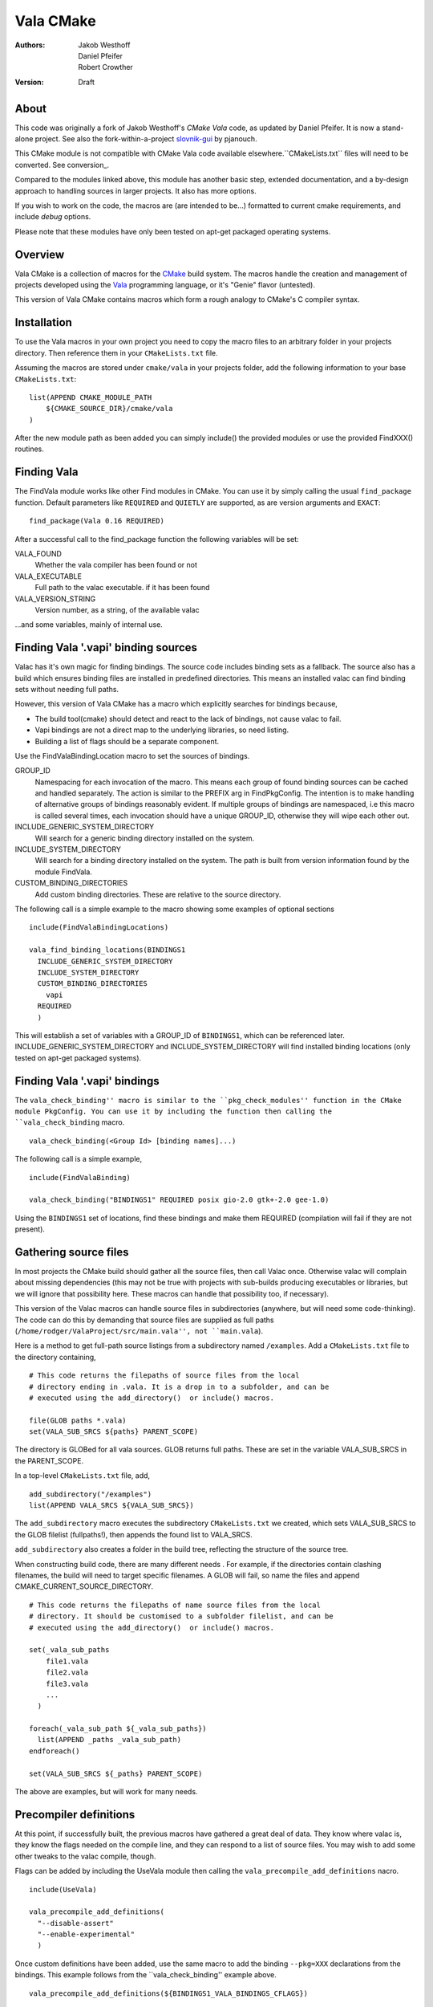 ==========
Vala CMake
==========
:Authors: 
    Jakob Westhoff, Daniel Pfeifer, Robert Crowther
:Version:
    Draft


About
=====

This code was originally a fork of Jakob Westhoff's `CMake Vala` code, as updated by Daniel Pfeifer. It is now a stand-alone project. See also the fork-within-a-project slovnik-gui_ by pjanouch.

This CMake module is not compatible with CMake Vala code available elsewhere.``CMakeLists.txt`` files will need to be converted. See conversion_.

Compared to the modules linked above, this module has another basic step, extended documentation, and a by-design approach to handling sources in larger projects. It also has more options. 

If you wish to work on the code, the macros are (are intended to be...) formatted to current cmake requirements, and include `debug` options.

Please note that these modules have only been tested on apt-get packaged operating systems.



Overview
========

Vala CMake is a collection of macros for the CMake_ build system. The macros handle the creation and management of projects developed using the Vala_ programming language, or it's "Genie" flavor (untested).

This version of Vala CMake contains macros which form a rough analogy to CMake's C compiler syntax.



Installation
============

To use the Vala macros in your own project you need to copy the macro files to
an arbitrary folder in your projects directory. Then reference them in your
``CMakeLists.txt`` file.

Assuming the macros are stored under ``cmake/vala`` in your projects folder, add the following information to your base ``CMakeLists.txt``::

    list(APPEND CMAKE_MODULE_PATH 
        ${CMAKE_SOURCE_DIR}/cmake/vala
    )

After the new module path as been added you can simply include() the provided
modules or use the provided FindXXX() routines.



Finding Vala
============

The FindVala module works like other Find modules in CMake.
You can use it by simply calling the usual ``find_package`` function. Default
parameters like ``REQUIRED`` and ``QUIETLY`` are supported, as are version arguments and ``EXACT``::

    find_package(Vala 0.16 REQUIRED)

After a successful call to the find_package function the following variables 
will be set:

VALA_FOUND
    Whether the vala compiler has been found or not

VALA_EXECUTABLE
    Full path to the valac executable. if it has been found

VALA_VERSION_STRING
    Version number, as a string, of the available valac

...and some variables, mainly of internal use.



Finding Vala '.vapi' binding sources
====================================

Valac has it's own magic for finding bindings. The source code includes binding sets as a fallback. The source also has a build which ensures binding files are installed in predefined directories. This means an installed valac can find binding sets without needing full paths.

However, this version of Vala CMake has a macro which explicitly searches for bindings because, 

- The build tool(cmake) should detect and react to the lack of bindings, not
  cause valac to fail.
- Vapi bindings are not a direct map to the underlying libraries, so need
  listing.
- Building a list of flags should be a separate component.

Use the FindValaBindingLocation macro to set the sources of bindings.


GROUP_ID
  Namespacing for each invocation of the macro. This means each group
  of found binding sources can be cached and handled separately. The action
  is similar to the PREFIX arg in FindPkgConfig. The intention is to make
  handling of alternative groups of bindings reasonably evident. If multiple
  groups of bindings are namespaced, i.e this macro is called several
  times, each invocation should have a unique GROUP_ID, otherwise they
  will wipe each other out.

INCLUDE_GENERIC_SYSTEM_DIRECTORY
  Will search for a generic binding directory installed on the system.

INCLUDE_SYSTEM_DIRECTORY
  Will search for a binding directory installed on the system. The path
  is built from version information found by the module FindVala.

CUSTOM_BINDING_DIRECTORIES
  Add custom binding directories. These are relative to the source
  directory.


The following call is a simple example to the macro showing some examples of optional sections ::

  include(FindValaBindingLocations)

  vala_find_binding_locations(BINDINGS1
    INCLUDE_GENERIC_SYSTEM_DIRECTORY
    INCLUDE_SYSTEM_DIRECTORY
    CUSTOM_BINDING_DIRECTORIES
      vapi
    REQUIRED
    )

This will establish a set of variables with a GROUP_ID of ``BINDINGS1``, which can be referenced later. INCLUDE_GENERIC_SYSTEM_DIRECTORY and  INCLUDE_SYSTEM_DIRECTORY will find installed binding locations (only tested on apt-get packaged systems).



Finding Vala '.vapi' bindings
=============================

The ``vala_check_binding'' macro is similar to the ``pkg_check_modules'' function in the CMake module PkgConfig. You can use it by including the function then calling the ``vala_check_binding`` macro. ::

  vala_check_binding(<Group Id> [binding names]...)

The following call is a simple example, ::

  include(FindValaBinding)

  vala_check_binding("BINDINGS1" REQUIRED posix gio-2.0 gtk+-2.0 gee-1.0) 

Using the ``BINDINGS1`` set of locations, find these bindings and make them REQUIRED (compilation will fail if they are not present).



.. _gathering source files:

Gathering source files
======================

In most projects the CMake build should gather all the source files, then call Valac once. Otherwise valac will complain about missing dependencies (this may not be true with projects with sub-builds producing executables or libraries, but we will ignore that possibility here. These macros can handle that possibility too, if necessary).

This version of the Valac macros can handle source files in subdirectories (anywhere, but will need some code-thinking). The code can do this by demanding that source files are supplied as full paths (``/home/rodger/ValaProject/src/main.vala'', not ``main.vala``).

Here is a method to get full-path source listings from a subdirectory named ``/examples``. Add a ``CMakeLists.txt`` file to the directory containing,

::

  # This code returns the filepaths of source files from the local
  # directory ending in .vala. It is a drop in to a subfolder, and can be
  # executed using the add_directory()  or include() macros.

  file(GLOB paths *.vala)
  set(VALA_SUB_SRCS ${paths} PARENT_SCOPE)

The directory is GLOBed for all vala sources. GLOB returns full paths. These are set in the variable VALA_SUB_SRCS in the PARENT_SCOPE.

In a top-level ``CMakeLists.txt`` file, add, ::

  add_subdirectory("/examples")
  list(APPEND VALA_SRCS ${VALA_SUB_SRCS})

The ``add_subdirectory`` macro executes the subdirectory ``CMakeLists.txt`` we created, which sets VALA_SUB_SRCS to the GLOB filelist (fullpaths!), then appends the found list to VALA_SRCS.

``add_subdirectory`` also creates a folder in the build tree, reflecting the structure of the source tree.

When constructing build code, there are many different needs . For example, if the directories contain clashing filenames, the build will need to target specific filenames. A GLOB will fail, so name the files and append CMAKE_CURRENT_SOURCE_DIRECTORY. ::

  # This code returns the filepaths of name source files from the local
  # directory. It should be customised to a subfolder filelist, and can be
  # executed using the add_directory()  or include() macros.

  set(_vala_sub_paths 
      file1.vala
      file2.vala
      file3.vala
      ...
    )

  foreach(_vala_sub_path ${_vala_sub_paths})
    list(APPEND _paths _vala_sub_path)
  endforeach()

  set(VALA_SUB_SRCS ${_paths} PARENT_SCOPE)

The above are examples, but will work for many needs.



Precompiler definitions
=======================

At this point, if successfully built, the previous macros have gathered a great deal of data. They know where valac is, they know the flags needed on the compile line, and they can respond to a list of source files. You may wish to add some other tweaks to the valac compile, though.

Flags can be added by including the UseVala module then calling the ``vala_precompile_add_definitions`` nacro. ::

  include(UseVala)

  vala_precompile_add_definitions(
    "--disable-assert"
    "--enable-experimental"
    )

Once custom definitions have been added, use the same macro to add the binding ``--pkg=XXX`` declarations from the bindings. This example follows from the ``vala_check_binding'' example above. ::

  vala_precompile_add_definitions(${BINDINGS1_VALA_BINDINGS_CFLAGS})

Now we have all the data needed to run the precompiler.


Precompiling Vala sources
=========================

CMake is mainly intended for c or c++ based projects. Luckily every Vala
program is translated into plain c code using the vala compiler, followed by
normal compilation of the generated c program using gcc.

The macro ``vala_precompile`` create c files from .vala sources for further CMake processing. 

The first parameter of ``vala_precompile`` is a variable, which will be filled with a list of c files generated by the valac. This list can than be used in
macros like ``add_executable``, or others, to create compile rules with CMake.

The initial variable is followed by a list of .vala files to be compiled.
Please take care to add every vala file belonging to the currently compiled
project/target or library. Otherwise, valac will not be able to resolve all
dependencies.

The following sections may be specified to provide options to the valac:

DIRECTORY
    Specify the directory where the output source files will be stored. If 
    omitted, the source files will be stored in CMAKE_CURRENT_BINARY_DIR.


The following call is an example of the vala_precompile macro: ::

  vala_precompile(VALA_C
      source1.vala
      source2.vala
      source3.vala
    )

Most important is the variable VALA_C which will contain all the generated c
file names after the call. This information can be used to create an executable, ::

    add_executable(myexecutable ${VALA_C})


Valadoc
=======

Oh yeah(!) Valadoc depends on bindings, so this depends on the FindValaBindings macro (so every other module in this package).

The macro ``add_valadoc_target`` adds a custonm target to the build code.

The following sections may be specified to provide options to valadoc:

OUTPUT_DIRECTORY
  Name an output directiory. Relative to the source root. Defaults to 'doc',
  resulting in <source_root>/doc/doc

TARGET_NAME
  Name of the target to be formed. Defaults to 'doc'.

FLAGS
  Add flags to the valadoc call. Valadoc uses slghtly different flags to
  valac, so they must be explicity set. 

an example of a call,

  include(UseValadoc)
  add_valadoc_target(BINDINGS1)

run,

  cmake --build --target doc

For full insight.

(The macro includes a call to a macro called ``FindValadoc``. This macro can be used alone, but maybe not to much purpose)



Further reading
===============

CMake Vala by Jakob Westhoff
  https://github.com/jakobwesthoff/Vala_CMake

Jakob Westhoff's `Pdf Presenter Console` example,
  http://westhoffswelt.de/projects/pdf_presenter_console.html

CMake Vala by pjanouch,
  https://github.com/pjanouch/slovnik-gui



Acknowledgments
===============

Thanks to Jakob Westhoff and Daniel Pfeifer, for the code.


.. _CMake: http://cmake.org
.. _Vala: http://live.gnome.org/Vala
.. _Genie: http://live.gnome.org/Genie

.. _CMake Vala:   https://github.com/jakobwesthoff/Vala_CMake
.. _slovnik-gui: https://github.com/pjanouch/slovnik-gui
